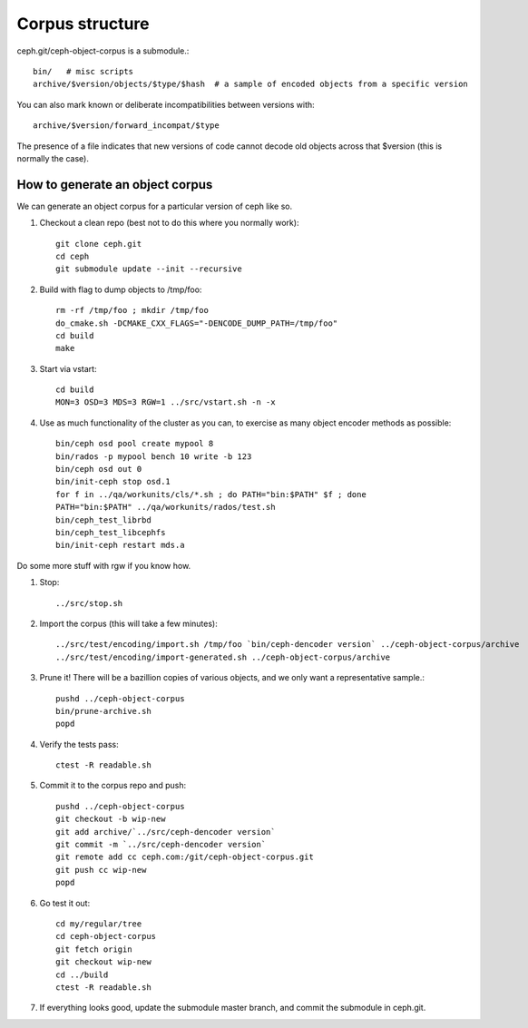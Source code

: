 
Corpus structure
================

ceph.git/ceph-object-corpus is a submodule.::

 bin/   # misc scripts
 archive/$version/objects/$type/$hash  # a sample of encoded objects from a specific version

You can also mark known or deliberate incompatibilities between versions with::

 archive/$version/forward_incompat/$type

The presence of a file indicates that new versions of code cannot
decode old objects across that $version (this is normally the case).


How to generate an object corpus
--------------------------------

We can generate an object corpus for a particular version of ceph like so.

#. Checkout a clean repo (best not to do this where you normally work)::

	git clone ceph.git
	cd ceph
	git submodule update --init --recursive

#. Build with flag to dump objects to /tmp/foo::

	rm -rf /tmp/foo ; mkdir /tmp/foo
	do_cmake.sh -DCMAKE_CXX_FLAGS="-DENCODE_DUMP_PATH=/tmp/foo"
	cd build
	make

#. Start via vstart::

	cd build
	MON=3 OSD=3 MDS=3 RGW=1 ../src/vstart.sh -n -x

#. Use as much functionality of the cluster as you can, to exercise as many object encoder methods as possible::

	bin/ceph osd pool create mypool 8
	bin/rados -p mypool bench 10 write -b 123
	bin/ceph osd out 0
	bin/init-ceph stop osd.1
	for f in ../qa/workunits/cls/*.sh ; do PATH="bin:$PATH" $f ; done
	PATH="bin:$PATH" ../qa/workunits/rados/test.sh
	bin/ceph_test_librbd
	bin/ceph_test_libcephfs
	bin/init-ceph restart mds.a

Do some more stuff with rgw if you know how.

#. Stop::

	../src/stop.sh

#. Import the corpus (this will take a few minutes)::

	../src/test/encoding/import.sh /tmp/foo `bin/ceph-dencoder version` ../ceph-object-corpus/archive
	../src/test/encoding/import-generated.sh ../ceph-object-corpus/archive

#. Prune it!  There will be a bazillion copies of various objects, and we only want a representative sample.::

	pushd ../ceph-object-corpus
	bin/prune-archive.sh
	popd

#. Verify the tests pass::

	ctest -R readable.sh

#. Commit it to the corpus repo and push::

	pushd ../ceph-object-corpus
	git checkout -b wip-new
	git add archive/`../src/ceph-dencoder version`
	git commit -m `../src/ceph-dencoder version`
	git remote add cc ceph.com:/git/ceph-object-corpus.git
	git push cc wip-new
	popd

#. Go test it out::

	cd my/regular/tree
	cd ceph-object-corpus
	git fetch origin
	git checkout wip-new
	cd ../build
	ctest -R readable.sh

#. If everything looks good, update the submodule master branch, and commit the submodule in ceph.git.




